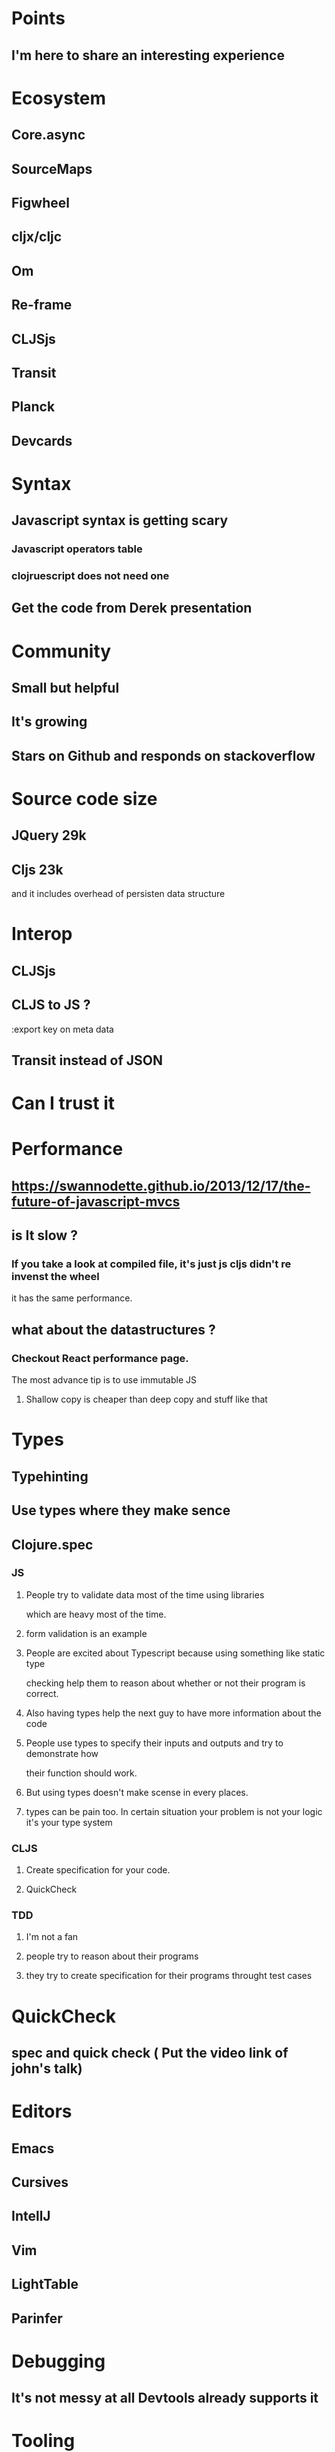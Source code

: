 * Points
** I'm here to share an interesting experience
* Ecosystem
** Core.async
** SourceMaps
** Figwheel
** cljx/cljc
** Om
** Re-frame
** CLJSjs
** Transit
** Planck
** Devcards
* Syntax
** Javascript syntax is getting scary
*** Javascript operators table
*** clojruescript does not need one
** Get the code from Derek presentation
* Community
** Small but helpful
** It's growing
** Stars on Github and responds on stackoverflow
* Source code size
** JQuery 29k
** Cljs 23k
   and it includes overhead of persisten data structure

* Interop
** CLJSjs
** CLJS to JS ?
   :export key on meta data
** Transit instead of JSON
* Can I trust it

* Performance
** https://swannodette.github.io/2013/12/17/the-future-of-javascript-mvcs
** is It slow ?
*** If you take a look at compiled file, it's just js cljs didn't re invenst the wheel
    it has the same performance.
** what about the datastructures ?
*** Checkout React performance page.
    The most advance tip is to use immutable JS
**** Shallow copy is cheaper than deep copy and stuff like that
* Types
** Typehinting
** Use types where they make sence
** Clojure.spec
*** JS
**** People try to validate data most of the time using libraries
     which are heavy most of the time.
**** form validation is an example
**** People are excited about Typescript because using something like static type
     checking help them to reason about whether or not their program is correct.
**** Also having types help the next guy to have more information about the code
**** People use types to specify their inputs and outputs and try to demonstrate how
     their function should work.
**** But using types doesn't make scense in every places.
**** types can be pain too. In certain situation your problem is not your logic it's your type system
*** CLJS
**** Create specification for your code.
**** QuickCheck
*** TDD
**** I'm not a fan
**** people try to reason about their programs
**** they try to create specification for their programs throught test cases

* QuickCheck
** spec and quick check ( Put the video link of john's talk)

* Editors
** Emacs
** Cursives
** IntellJ
** Vim
** LightTable
** Parinfer
* Debugging
** It's not messy at all Devtools already supports it
* Tooling
** JS community
   You have to know lots of stuff and it's tough to choose several of them.
   That's because there are lots of tools to bootstrap your project.
** CLJS
   You only need to learn just one new tool. That's it.
* Documentation
* Charts
** JS Tech trends
*** Angular / React  blah blah blah

* We do betters
** Templates
**** templates are cool because designer can create them and pass them to JS devs. does anyone do that?
**** For SPA application templates are really complicated. <GET a picture of a template>
*** Data as template It's easy
** Figwheel workflow
** Devcards
** Core.async and callback hell
*** What about Promises ?
    No still callbacks with sugar quote aroud it.
*** Channels are awesome. <WRITE SOME CODE>
** JS and Standard library
*** There is no stdlib for js ( date , partitione ....)
** Well written and awesome stdlib for cljs base on closure

* Massiv productio javascript code
** Advance compilation and dead code elimination
** JS ecosystem has webpack and rollup but they not as good as google closure
   because it order to do dead code elimination you need to change the way you write
   your code. JS recently supports modules but not in runtime
** Check out the configuration for clojurescript about building different modules
